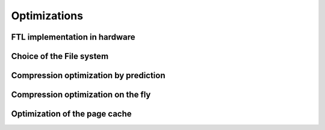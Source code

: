 Optimizations
=============


FTL implementation in hardware
------------------------------

Choice of the File system
-------------------------

Compression optimization by prediction
--------------------------------------

Compression optimization on the fly
-----------------------------------

Optimization of the page cache
------------------------------